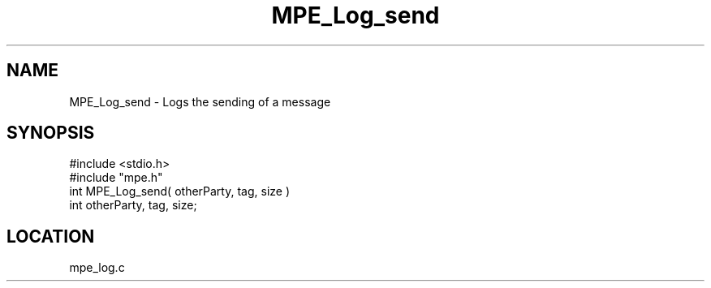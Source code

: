 .TH MPE_Log_send 4 "5/16/1995" " " "MPE"
.SH NAME
MPE_Log_send \- Logs the sending of a message
.SH SYNOPSIS
.nf
#include <stdio.h>
#include "mpe.h"
int MPE_Log_send( otherParty, tag, size )
int otherParty, tag, size;

.fi

.SH LOCATION
 mpe_log.c
